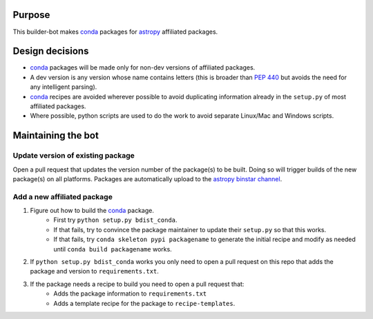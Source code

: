 Purpose
=======

This builder-bot makes `conda`_ packages for `astropy`_ affiliated packages.

Design decisions
================

+ `conda`_ packages will be made only for non-dev versions of affiliated
  packages.
+ A dev version is any version whose name contains letters (this is broader
  than `PEP 440`_ but avoids the need for any intelligent parsing).
+ `conda`_ recipes are avoided wherever possible to avoid duplicating
  information already in the ``setup.py`` of most affiliated packages.
+ Where possible, python scripts are used to do the work to avoid separate
  Linux/Mac and Windows scripts.

Maintaining the bot
===================

Update version of existing package
----------------------------------

Open a pull request that updates the version number of the package(s) to be
built. Doing so will trigger builds of the new package(s) on all platforms.
Packages are automatically upload to the `astropy binstar channel`_.

Add a new affiliated package
----------------------------

1. Figure out how to build the `conda`_ package.
    + First try ``python setup.py bdist_conda``.
    + If that fails, try to convince the package maintainer to update
      their ``setup.py`` so that this works.
    + If that fails, try ``conda skeleton pypi packagename`` to generate
      the initial recipe and modify as needed until
      ``conda build packagename`` works.
2. If ``python setup.py bdist_conda`` works you only need to open a pull
   request on this repo that adds the package and version to
   ``requirements.txt``.
3. If the package needs a recipe to build you need to open a pull request that:
    + Adds the package information to ``requirements.txt``
    + Adds a template recipe for the package to ``recipe-templates``.

.. _astropy: http://astropy.org
.. _conda: http://conda.pydata.org/
.. _PEP 440: https://www.python.org/dev/peps/pep-0440/
.. _astropy binstar channel: http://binstar.org/astropy
